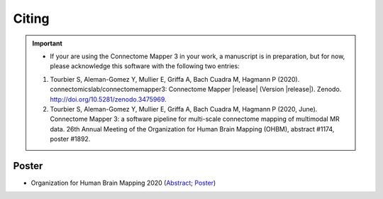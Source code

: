 .. _citing:

*********
Citing
*********

.. important::
  * If your are using the Connectome Mapper 3 in your work, a manuscript is in preparation, but for now, please acknowledge this software with the following two entries:

  1. Tourbier S, Aleman-Gomez Y, Mullier E, Griffa A, Bach Cuadra M, Hagmann P (2020). connectomicslab/connectomemapper3: Connectome Mapper |release| (Version  |release|). Zenodo. http://doi.org/10.5281/zenodo.3475969.

  2. Tourbier S, Aleman-Gomez Y, Mullier E, Griffa A, Bach Cuadra M, Hagmann P (2020, June). Connectome Mapper 3: a software pipeline for multi-scale connectome mapping of multimodal MR data. 26th Annual Meeting of the Organization for Human Brain Mapping (OHBM), abstract #1174, poster #1892.


-------
Poster
-------

* Organization for Human Brain Mapping 2020 (Abstract_; Poster_)

.. _Abstract : https://github.com/connectomicslab/cmp3-ohbm2020/blob/master/abstract/tourbier_ohbm2020_cmp3_abstract.pdf

.. _Poster : https://github.com/connectomicslab/cmp3-ohbm2020/blob/master/poster/poster_OHBM_tourbier_cmp3.pdf

.. image:: images/Tourbier_et_al_poster1892_OHBM2020.png
  :width: 888
  :align: center